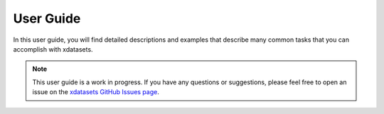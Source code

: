 ==========
User Guide
==========

In this user guide, you will find detailed descriptions and examples that describe many common tasks that you can accomplish with xdatasets.

.. note::

    This user guide is a work in progress. If you have any questions or suggestions, please feel free to open an issue on the `xdatasets GitHub Issues page <https://github.com/hydrologie/xdatasets/issues>`_.
